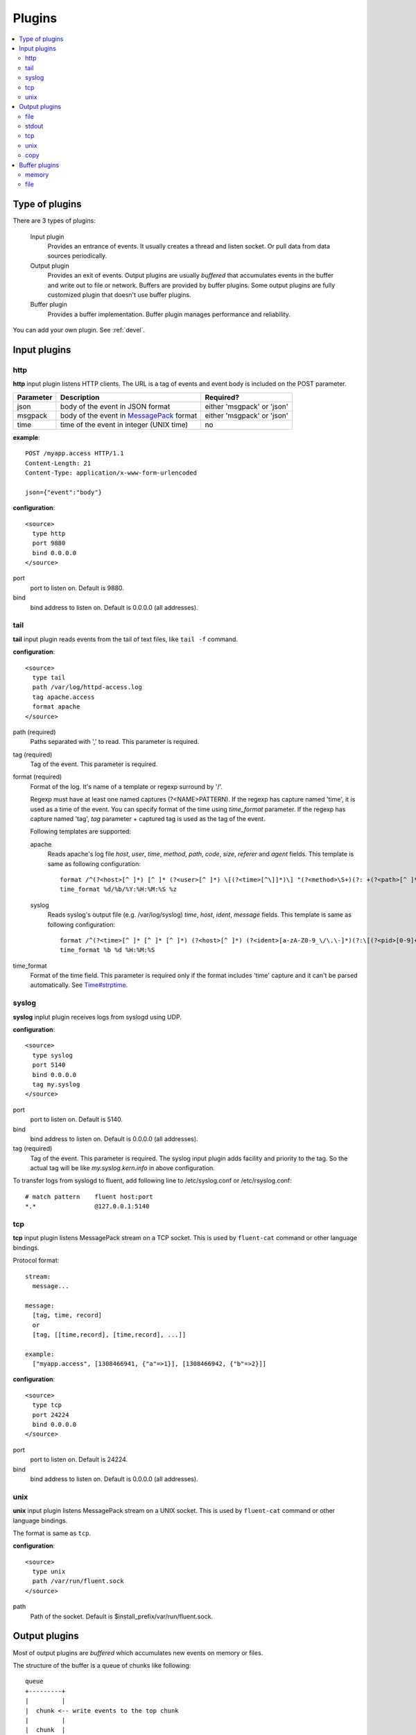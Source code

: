 .. _plugin:

Plugins
========================

.. contents::
   :backlinks: none
   :local:

Type of plugins
------------------------------------

There are 3 types of plugins:

  Input plugin
    Provides an entrance of events. It usually creates a thread and listen socket. Or pull data from data sources periodically.

  Output plugin
    Provides an exit of events. Output plugins are usually *buffered* that accumulates events in the buffer and write out to file or network. Buffers are provided by buffer plugins.
    Some output plugins are fully customized plugin that doesn't use buffer plugins.

  Buffer plugin
    Provides a buffer implementation. Buffer plugin manages performance and reliability.

You can add your own plugin. See :ref:`devel`.

.. _input_plugin:

Input plugins
------------------------------------

http
^^^^^^^^^^^^^^^^^^^^^^^^^^^^^^^^^^^^

**http** input plugin listens HTTP clients. The URL is a tag of events and event body is included on the POST parameter.

+------------+------------------------------------------------------------------+----------------------------+
| Parameter  | Description                                                      | Required?                  |
+============+==================================================================+============================+
| json       | body of the event in JSON format                                 | either 'msgpack' or 'json' |
+------------+------------------------------------------------------------------+----------------------------+
| msgpack    | body of the event in `MessagePack <http://msgpack.org/>`_ format | either 'msgpack' or 'json' |
+------------+------------------------------------------------------------------+----------------------------+
| time       | time of the event in integer (UNIX time)                         | no                         |
+------------+------------------------------------------------------------------+----------------------------+

**example**::

    POST /myapp.access HTTP/1.1
    Content-Length: 21
    Content-Type: application/x-www-form-urlencoded
    
    json={"event":"body"}

**configuration**::

    <source>
      type http
      port 9880
      bind 0.0.0.0
    </source>

port
  port to listen on. Default is 9880.

bind
  bind address to listen on. Default is 0.0.0.0 (all addresses).


tail
^^^^^^^^^^^^^^^^^^^^^^^^^^^^^^^^^^^^

**tail** input plugin reads events from the tail of text files, like ``tail -f`` command.

**configuration**::

    <source>
      type tail
      path /var/log/httpd-access.log
      tag apache.access
      format apache
    </source>

path (required)
  Paths separated with ',' to read. This parameter is required.

tag (required)
  Tag of the event. This parameter is required.

format (required)
  Format of the log. It's name of a template or regexp surround by '/'.

  Regexp must have at least one named captures (?<NAME>PATTERN). If the regexp has capture named 'time', it is used as a time of the event. You can specify format of the time using *time_format* parameter. If the regexp has capture named 'tag', *tag* parameter + captured tag is used as the tag of the event.

  Following templates are supported:

  apache
    Reads apache's log file *host*, *user*, *time*, *method*, *path*, *code*, *size*, *referer* and *agent* fields. This template is same as following configuration::

      format /^(?<host>[^ ]*) [^ ]* (?<user>[^ ]*) \[(?<time>[^\]]*)\] "(?<method>\S+)(?: +(?<path>[^ ]*) +\S*)?" (?<code>[^ ]*) (?<size>[^ ]*)(?: "(?<referer>[^\"]*)" "(?<agent>[^\"]*)")?$/
      time_format %d/%b/%Y:%H:%M:%S %z

  syslog
    Reads syslog's output file (e.g. /var/log/syslog) *time*, *host*, *ident*, *message* fields. This template is same as following configuration::

      format /^(?<time>[^ ]* [^ ]* [^ ]*) (?<host>[^ ]*) (?<ident>[a-zA-Z0-9_\/\.\-]*)(?:\[(?<pid>[0-9]+)\])?[^\:]*\: *(?<message>.*)$/
      time_format %b %d %H:%M:%S

time_format
  Format of the time field. This parameter is required only if the format includes 'time' capture and it can't be parsed automatically.
  See `Time#strptime <http://www.ruby-doc.org/core-1.9/classes/Time.html#M000326>`_.


syslog
^^^^^^^^^^^^^^^^^^^^^^^^^^^^^^^^^^^^

**syslog** inplut plugin receives logs from syslogd using UDP.

**configuration**::

    <source>
      type syslog
      port 5140
      bind 0.0.0.0
      tag my.syslog
    </source>

port
  port to listen on. Default is 5140.

bind
  bind address to listen on. Default is 0.0.0.0 (all addresses).

tag (required)
  Tag of the event. This parameter is required.
  The syslog input plugin adds facility and priority to the tag. So the actual tag will be like *my.syslog.kern.info* in above configuration.

To transfer logs from syslogd to fluent, add following line to /etc/syslog.conf or /etc/rsyslog.conf::

   # match pattern    fluent host:port
   *.*                @127.0.0.1:5140


tcp
^^^^^^^^^^^^^^^^^^^^^^^^^^^^^^^^^^^^

**tcp** input plugin listens MessagePack stream on a TCP socket. This is used by ``fluent-cat`` command or other language bindings.

Protocol format::

    stream:
      message...

    message:
      [tag, time, record]
      or
      [tag, [[time,record], [time,record], ...]]

    example:
      ["myapp.access", [1308466941, {"a"=>1}], [1308466942, {"b"=>2}]]

**configuration**::

    <source>
      type tcp
      port 24224
      bind 0.0.0.0
    </source>

port
  port to listen on. Default is 24224.

bind
  bind address to listen on. Default is 0.0.0.0 (all addresses).

unix
^^^^^^^^^^^^^^^^^^^^^^^^^^^^^^^^^^^^

**unix** input plugin listens MessagePack stream on a UNIX socket. This is used by ``fluent-cat`` command or other language bindings.

The format is same as ``tcp``.

**configuration**::

    <source>
      type unix
      path /var/run/fluent.sock
    </source>

path
  Path of the socket. Default is $install_prefix/var/run/fluent.sock.


.. _output_plugin:

Output plugins
------------------------------------

Most of output plugins are *buffered* which accumulates new events on memory or files.

The structure of the buffer is a queue of chunks like following::

    queue
    +---------+
    |         |
    |  chunk <-- write events to the top chunk
    |         |
    |  chunk  |
    |         |
    |  chunk  |
    |         |
    |  chunk --> wirte out the bottom chunk
    |         |
    +---------+

When chunk size exceeds limit (*buffer_chunk_limit*) or specified time elapsed (*flush_interval*), new empty chunk is pushed.
The bottom chunk is wirtten out immediately when new chunk is pushed.

If it failed to write, the chunk is left in the queue and retried to write after seconds (*retry_wait*).
If the retry count is exceeds limit (*retry_limit*), the chunk is trashed. The wait time before retrying increases twice and twice (1.0sec, 2.0sec, 4.0sec, ...).
If the length of the queue exceeds limit (*buffer_queue_limit*), new events are rejected.

All buffered output plugins supports following parameters described above::

    <match pattern>
      buffer_type memory
      buffer_chunk_limit 1m
      buffer_queue_limit 100
      flush_interval 60s
      retry_limit 8
      retry_wait 1.0s
    </match>

*buffer_type* specifies the type of buffer plugin. Default is ``memory``.

Suffixes "s" (seconds), "m" (minutes), "h" (hours) can be used for *flush_interval* and *retry_wait*. *retry_wait* can be a decimal.

Suffixes "k" (KB), "m" (MB), "g" (GB) can be used for *buffer_chunk_limit*.


file
^^^^^^^^^^^^^^^^^^^^^^^^^^^^^^^^^^^^

**file** buffered output plugin writes events to files.

**configuration**::

    <match pattern>
      type file
      path /var/log/fluent/myapp.%Y-%m-%d-%H.log
      localtime
    </match>

path (required)
  Path of the file. Following characters are replaced with values:

      +-----+------------------------------------------+
      | %Y  | Year with century                        |
      +-----+------------------------------------------+
      | %m  | Month of the year (01..12)               |
      +-----+------------------------------------------+
      | %d  | Day of the month (01..31)                |
      +-----+------------------------------------------+
      | %H  | Hour of the day, 24-hour clock (00..23)  |
      +-----+------------------------------------------+
      | %M  | Minute of the hour (00..59)              |
      +-----+------------------------------------------+
      | %S  | Second of the minute (00..60)            |
      +-----+------------------------------------------+

localtime
  Uses local time zone for path formatting. Default is UTC.


.. time_file
.. ^^^^^^^^^^^^^^^^^^^^^^^^^^^^^^^^^^^^
.. 
.. **time_file** buffered output plugin writes events to files. It splits files exactly based on the time.
.. 
.. **configuration**::
.. 
..     <store>
..       type time_file
..       path /var/log/fluent/myapp
..       time_slice hourly
..       time_slice_wait 10m
..       localtime
..     </store>
.. 
.. path (required)
..   Path of the file. Actual name of the file will be path + time where time is yyyyMM (hourly), yyyyMMdd (daily) or yyyyMMddmm (minutely).
.. 
.. time_slice (required)
..   One of 'monthly', 'daily', 'hourly' or 'minutely'
.. 
.. time_slice_wait
..   Time before writing file. Default is 10m (10 minutes).
.. 
.. localtime
..   Uses local time zone for slicing. Default is UTC.


stdout
^^^^^^^^^^^^^^^^^^^^^^^^^^^^^^^^^^^^

**stdout** output plugin prints event to the console. This is NOT buffered plugin.

**configuration**::

    <match pattern>
      type stdout
    </match>

This output plugin is for debugging.


tcp
^^^^^^^^^^^^^^^^^^^^^^^^^^^^^^^^^^^^

**file** buffered output plugin forwards events to another fluent server.

**configuration**::

    <match pattern>
      type tcp
      host 192.168.1.3
      port 24224
      send_timeout 10s
      <secondary>
        host 192.168.1.4
        port 24224
      </secondary>
    </match>

host (required)
  IP address or host name to send events. This parameters is required.

port
  Port number of the host to send. Default is 24224.

<secondary>
  Backup destination whch is used when the primary destination is failed.


unix
^^^^^^^^^^^^^^^^^^^^^^^^^^^^^^^^^^^^

**unix** buffered output plugin forwards events to another fluent process on the same host.

**configuration**::

    <match pattern>
      type unix
      path /var/run/fluent.sock
    </match>

path (required)
  Path to the UNIX domain socket. This parameters is required.


copy
^^^^^^^^^^^^^^^^^^^^^^^^^^^^^^^^^^^^

**copy** output plugin copies events to multiple outputs. This is NOT buffered plugin.

**configuration**::

    <match pattern>
      type copy
      <store>
        type file
        path /var/log/fluent/myapp1
        ...
      </store>
      <store>
        ...
      </store>
      <store>
        ...
      </store>
    </match>

<store>
  Specifies output plugin. The format is same as <match> directive.


.. _buffer_plugin:

Buffer plugins
------------------------------------

memory
^^^^^^^^^^^^^^^^^^^^^^^^^^^^^^^^^^^^

**memory** buffer plugin provides fast buffer implementation.
It uses memory to store buffer chunks. Buffered events which can't be written soon are deleted when fluent is shut down.

**configuration**::

  <match pattern>
    buffer_type memory
  </match pattern>


file
^^^^^^^^^^^^^^^^^^^^^^^^^^^^^^^^^^^^

**file** buffer plugin provides persistent buffer implementation.
It uses file to store buffer chunks.

**configuration**::

  <match pattern>
    buffer_type file
    buffer_path /var/log/fluent/myapp.*.buffer
  </match pattern>

buffer_path (required)
  Path to store buffer chunks. '*' is replaced with random characters.
  This parameter is required.

